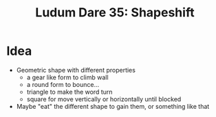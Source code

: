 #+title: Ludum Dare 35: Shapeshift

* Idea
- Geometric shape with different properties
  - a gear like form to climb wall
  - a round form to bounce...
  - triangle to make the word turn
  - square for move vertically or horizontally until blocked
- Maybe "eat" the different shape to gain them, or something like that

